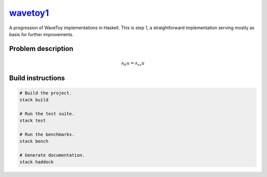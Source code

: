 `wavetoy1 <https://github.com/eschnett/wavetoy1>`__
===================================================

|Build Status| |Coverage Status|

A progression of WaveToy implementations in Haskell. This is step 1, a
straightforward implementation serving mostly as basis for further
improvements.

Problem description
-------------------

.. math::

   \partial_{tt} u = \partial_{xx} u

Build instructions
------------------

.. code:: sh

    # Build the project.
    stack build

    # Run the test suite.
    stack test

    # Run the benchmarks.
    stack bench

    # Generate documentation.
    stack haddock

.. |Build Status| image:: https://travis-ci.org/eschnett/wavetoy1.svg?branch=master
   :target: https://travis-ci.org/eschnett/wavetoy1
.. |Coverage Status| image:: https://coveralls.io/repos/github/eschnett/wavetoy1/badge.svg
   :target: https://coveralls.io/github/eschnett/wavetoy1
